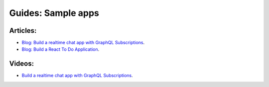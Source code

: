 Guides: Sample apps
===================

Articles:
^^^^^^^^^
- `Blog: Build a realtime chat app with GraphQL Subscriptions <https://blog.hasura.io/building-a-realtime-chat-app-with-graphql-subscriptions-d68cd33e73f>`__.
- `Blog: Build a React To Do Application <https://hackernoon.com/building-a-react-todo-app-with-hasura-graphql-engine-511b703a7ef>`__.

Videos:
^^^^^^^
- `Build a realtime chat app with GraphQL Subscriptions <https://www.youtube.com/watch?v=xNcxdGaUGqI>`__.

